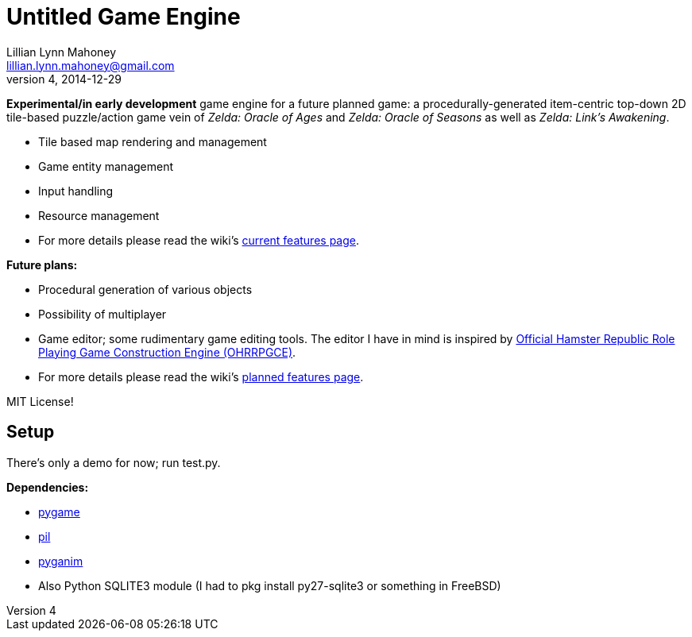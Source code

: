 = Untitled Game Engine
Lillian Lynn Mahoney <lillian.lynn.mahoney@gmail.com>
4, 2014-12-29

*Experimental/in early development* game engine for a future planned game: a procedurally-generated item-centric top-down 2D tile-based puzzle/action game vein of __Zelda: Oracle of Ages__ and __Zelda: Oracle of Seasons__ as well as __Zelda: Link's Awakening__.

  * Tile based map rendering and management
  * Game entity management
  * Input handling
  * Resource management
  * For more details please read the wiki's https://github.com/lillian-mahoney/untitled-game-engine/wiki/Current-Features[current features page].

*Future plans:*

  * Procedural generation of various objects
  * Possibility of multiplayer
  * Game editor; some rudimentary game editing tools. The editor I have in mind is inspired by http://rpg.hamsterrepublic.com/ohrrpgce/Main_Page[Official Hamster Republic Role Playing Game Construction Engine (OHRRPGCE)].
  * For more details please read the wiki's https://github.com/lillian-mahoney/untitled-game-engine/wiki/Planned-Features[planned features page].

MIT License!

== Setup

There's only a demo for now; run test.py.

*Dependencies:*

  * http://pygame.org/news.html[pygame]
  * http://www.pythonware.com/products/pil/[pil]
  * http://inventwithpython.com/pyganim/[pyganim]
  * Also Python SQLITE3 module (I had to +pkg install py27-sqlite3+ or something in FreeBSD)


